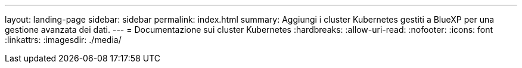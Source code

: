 ---
layout: landing-page 
sidebar: sidebar 
permalink: index.html 
summary: Aggiungi i cluster Kubernetes gestiti a BlueXP per una gestione avanzata dei dati. 
---
= Documentazione sui cluster Kubernetes
:hardbreaks:
:allow-uri-read: 
:nofooter: 
:icons: font
:linkattrs: 
:imagesdir: ./media/



